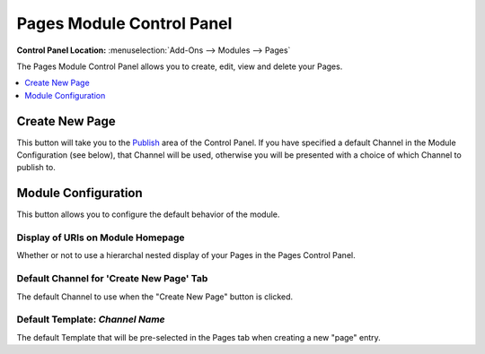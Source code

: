 ##########################
Pages Module Control Panel
##########################

.. rst-class:: cp-path

**Control Panel Location:** :menuselection:`Add-Ons --> Modules --> Pages`

The Pages Module Control Panel allows you
to create, edit, view and delete your Pages.

.. contents::
   :local:
   :depth: 1


***************
Create New Page
***************

This button will take you to the `Publish <../../cp/content/publish.html#tab_pages>`_ 
area of the Control Panel. If you have specified a default Channel in the Module
Configuration (see below), that Channel will be used, otherwise you will be
presented with a choice of which Channel to publish to.


********************
Module Configuration
********************

This button allows you to configure the default behavior of the module.

Display of URIs on Module Homepage
==================================

Whether or not to use a hierarchal
nested display of your Pages in the Pages Control Panel.

Default Channel for 'Create New Page' Tab
=========================================

The default Channel to use when the "Create New Page" button is clicked.

Default Template: *Channel Name*
================================

The default Template that will be
pre-selected in the Pages tab when creating a new "page" entry.
